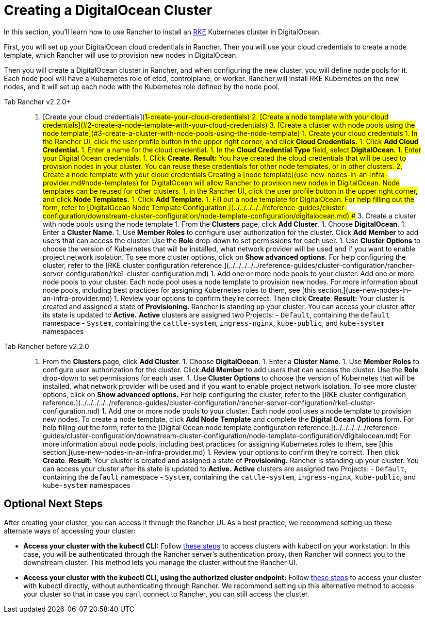 = Creating a DigitalOcean Cluster

In this section, you'll learn how to use Rancher to install an https://rancher.com/docs/rke/latest/en/[RKE] Kubernetes cluster in DigitalOcean.

First, you will set up your DigitalOcean cloud credentials in Rancher. Then you will use your cloud credentials to create a node template, which Rancher will use to provision new nodes in DigitalOcean.

Then you will create a DigitalOcean cluster in Rancher, and when configuring the new cluster, you will define node pools for it. Each node pool will have a Kubernetes role of etcd, controlplane, or worker. Rancher will install RKE Kubernetes on the new nodes, and it will set up each node with the Kubernetes role defined by the node pool.

[tabs]
====
Tab Rancher v2.2.0+::
+
1. [Create your cloud credentials](#1-create-your-cloud-credentials) 2. [Create a node template with your cloud credentials](#2-create-a-node-template-with-your-cloud-credentials) 3. [Create a cluster with node pools using the node template](#3-create-a-cluster-with-node-pools-using-the-node-template) ## 1. Create your cloud credentials 1. In the Rancher UI, click the user profile button in the upper right corner, and click **Cloud Credentials.** 1. Click **Add Cloud Credential.** 1. Enter a name for the cloud credential. 1. In the **Cloud Credential Type** field, select **DigitalOcean**. 1. Enter your Digital Ocean credentials. 1. Click **Create.** **Result:** You have created the cloud credentials that will be used to provision nodes in your cluster. You can reuse these credentials for other node templates, or in other clusters. ## 2. Create a node template with your cloud credentials Creating a [node template](use-new-nodes-in-an-infra-provider.md#node-templates) for DigitalOcean will allow Rancher to provision new nodes in DigitalOcean. Node templates can be reused for other clusters. 1. In the Rancher UI, click the user profile button in the upper right corner, and click **Node Templates.** 1. Click **Add Template.** 1. Fill out a node template for DigitalOcean. For help filling out the form, refer to [DigitalOcean Node Template Configuration.](../../../../../reference-guides/cluster-configuration/downstream-cluster-configuration/node-template-configuration/digitalocean.md) ## 3. Create a cluster with node pools using the node template 1. From the **Clusters** page, click **Add Cluster**. 1. Choose **DigitalOcean**. 1. Enter a **Cluster Name**. 1. Use **Member Roles** to configure user authorization for the cluster. Click **Add Member** to add users that can access the cluster. Use the **Role** drop-down to set permissions for each user. 1. Use **Cluster Options** to choose the version of Kubernetes that will be installed, what network provider will be used and if you want to enable project network isolation. To see more cluster options, click on **Show advanced options.** For help configuring the cluster, refer to the [RKE cluster configuration reference.](../../../../../reference-guides/cluster-configuration/rancher-server-configuration/rke1-cluster-configuration.md) 1. Add one or more node pools to your cluster. Add one or more node pools to your cluster. Each node pool uses a node template to provision new nodes. For more information about node pools, including best practices for assigning Kubernetes roles to them, see [this section.](use-new-nodes-in-an-infra-provider.md) 1. Review your options to confirm they're correct. Then click **Create**. **Result:** Your cluster is created and assigned a state of **Provisioning.** Rancher is standing up your cluster. You can access your cluster after its state is updated to **Active.** **Active** clusters are assigned two Projects: - `Default`, containing the `default` namespace - `System`, containing the `cattle-system`, `ingress-nginx`, `kube-public`, and `kube-system` namespaces 

Tab Rancher before v2.2.0::
+
1. From the **Clusters** page, click **Add Cluster**. 1. Choose **DigitalOcean**. 1. Enter a **Cluster Name**. 1. Use **Member Roles** to configure user authorization for the cluster. Click **Add Member** to add users that can access the cluster. Use the **Role** drop-down to set permissions for each user. 1. Use **Cluster Options** to choose the version of Kubernetes that will be installed, what network provider will be used and if you want to enable project network isolation. To see more cluster options, click on **Show advanced options.** For help configuring the cluster, refer to the [RKE cluster configuration reference.](../../../../../reference-guides/cluster-configuration/rancher-server-configuration/rke1-cluster-configuration.md) 1. Add one or more node pools to your cluster. Each node pool uses a node template to provision new nodes. To create a node template, click **Add Node Template** and complete the **Digital Ocean Options** form. For help filling out the form, refer to the [Digital Ocean node template configuration reference.](../../../../../reference-guides/cluster-configuration/downstream-cluster-configuration/node-template-configuration/digitalocean.md) For more information about node pools, including best practices for assigning Kubernetes roles to them, see [this section.](use-new-nodes-in-an-infra-provider.md) 1. Review your options to confirm they're correct. Then click **Create**. **Result:** Your cluster is created and assigned a state of **Provisioning.** Rancher is standing up your cluster. You can access your cluster after its state is updated to **Active.** **Active** clusters are assigned two Projects: - `Default`, containing the `default` namespace - `System`, containing the `cattle-system`, `ingress-nginx`, `kube-public`, and `kube-system` namespaces
====

== Optional Next Steps

After creating your cluster, you can access it through the Rancher UI. As a best practice, we recommend setting up these alternate ways of accessing your cluster:

* *Access your cluster with the kubectl CLI:* Follow link:../../../../advanced-user-guides/manage-clusters/access-clusters/use-kubectl-and-kubeconfig.adoc#accessing-clusters-with-kubectl-from-your-workstation[these steps] to access clusters with kubectl on your workstation. In this case, you will be authenticated through the Rancher server's authentication proxy, then Rancher will connect you to the downstream cluster. This method lets you manage the cluster without the Rancher UI.
* *Access your cluster with the kubectl CLI, using the authorized cluster endpoint:* Follow link:../../../../advanced-user-guides/manage-clusters/access-clusters/use-kubectl-and-kubeconfig.adoc#authenticating-directly-with-a-downstream-cluster[these steps] to access your cluster with kubectl directly, without authenticating through Rancher. We recommend setting up this alternative method to access your cluster so that in case you can't connect to Rancher, you can still access the cluster.
